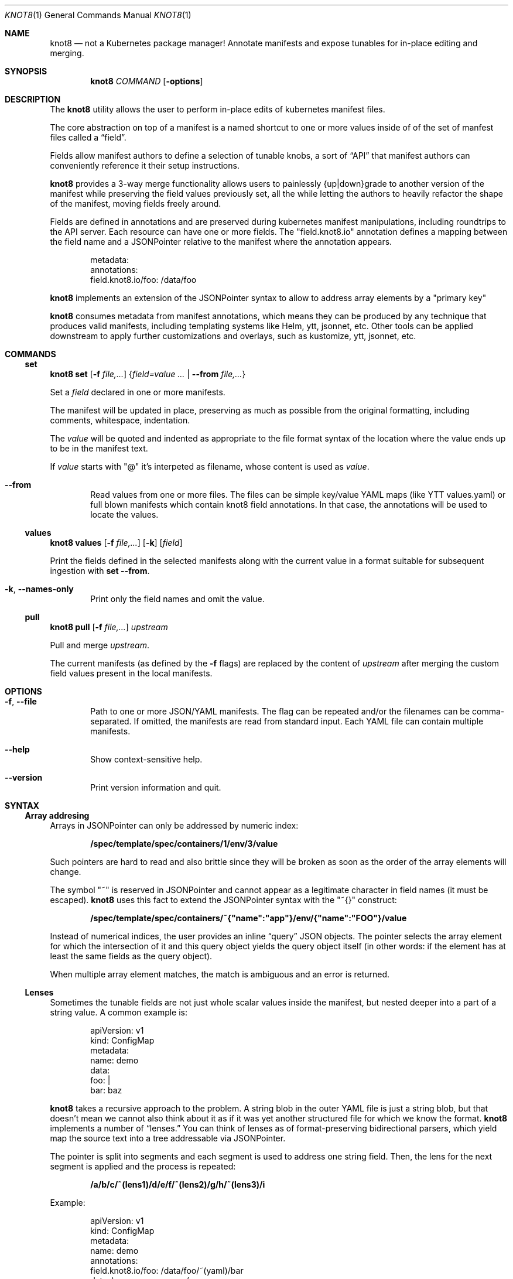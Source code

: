 .Dd $Mdocdate: March 10 2020 $
.Dt KNOT8 1
.Os ANY
.
.Sh NAME
.
.Nm knot8
.Nd not a Kubernetes package manager! Annotate manifests and expose tunables for in-place editing and merging.
.
.Sh SYNOPSIS
.
.Nm
.Ar COMMAND
.Op Fl options
.
.Sh DESCRIPTION
.
The
.Nm
utility allows the user to perform in-place edits of kubernetes manifest files.
.Pp
The core abstraction on top of a manifest is a named shortcut to one or more
values inside of of the set of manfest files called a
.Dq field .
.Pp
Fields allow manifest authors to define a selection of tunable knobs, a sort of
.Dq API
that manifest authors can conveniently reference it their setup instructions.
.Pp
.Nm
provides a 3-way merge functionality allows users to painlessly {up|down}grade to
another version of the manifest while preserving the field values previously
set, all the while letting the authors to heavily refactor the shape of the
manifest, moving fields freely around.
.Pp
Fields are defined in annotations and are preserved during kubernetes
manifest manipulations, including roundtrips to the API server.
Each resource can have one or more fields. The
.Qq field.knot8.io
annotation defines a mapping between the field name and a JSONPointer relative
to the manifest where the annotation appears.
.Bd -literal -offset indent
metadata:
  annotations:
    field.knot8.io/foo: /data/foo
.Ed
.Pp
.Nm
implements an extension of the JSONPointer syntax to allow to address array
elements by a
.Qq primary key
.Pp
.Nm
consumes metadata from manifest annotations, which means they can be produced
by any technique that produces valid manifests, including templating systems like Helm,
ytt, jsonnet, etc. Other tools can be applied downstream to apply further
customizations and overlays, such as kustomize, ytt, jsonnet, etc.
.
.
.Sh COMMANDS
.
.\" Subcommand
.Ss set
.
.Nm Ic set Op Fl f Ar file,...
.Brq Ar field=value ... | Fl Fl from Ar file,...
.Pp
Set a
.Ar field
declared in one or more manifests.
.Pp
The manifest will be updated in place, preserving as much as possible from the
original formatting, including comments, whitespace, indentation.
.Pp
The
.Ar value
will be quoted and indented as appropriate to the file format syntax
of the location where the value ends up to be in the manifest text.
.Pp
If
.Ar value
starts with
.Qq @
it's interpeted as filename, whose content is used as
.Ar value .
.
.Bl -tag -width 4n
.It Fl Fl from
Read values from one or more files. The files can be simple key/value YAML maps
(like YTT values.yaml) or full blown manifests which contain knot8 field
annotations. In that case, the annotations will be used to locate the values.
.El
.
.
.\" Subcommand
.Ss values
.
.Nm Ic values Op Fl f Ar file,...
.Op Fl k
.Op Ar field
.Pp
.
Print the fields defined in the selected manifests along with the current value in a format
suitable for subsequent ingestion with
.Ic set --from .
.
.Bl -tag -width 4n
.It Fl k , Fl Fl names-only
Print only the field names and omit the value.
.El
.
.
.\" Subcommand
.Ss pull
.
.Nm Ic pull Op Fl f Ar file,...
.Ar upstream
.Pp
Pull and merge
.Ar upstream .
.Pp
The current manifests (as defined by the
.Fl f
flags) are replaced by the content of
.Ar upstream
after merging the custom field values present in the local manifests.
.
.
.Sh OPTIONS
.
.Bl -tag -width 4n
.It Fl f , Fl Fl file
Path to one or more JSON/YAML manifests. The flag can be repeated and/or
the filenames can be comma-separated. If omitted, the manifests are read from
standard input. Each YAML file can contain multiple manifests.
.It Fl Fl help
Show context-sensitive help.
.It Fl Fl version
Print version information and quit.
.El
.
.
.Sh SYNTAX
.
.Ss Array addresing
Arrays in JSONPointer can only be addressed by numeric index:
.Pp
.Dl /spec/template/spec/containers/1/env/3/value
.Pp
Such pointers are hard to read and also brittle since they will be broken as
soon as the order of the array elements will change.
.Pp
The symbol
.Qq ~
is reserved in JSONPointer and cannot appear as a legitimate character in field
names (it must be escaped).
.Nm
uses this fact to extend the JSONPointer syntax with the
.Qq ~{}
construct:
.Pp
.Dl /spec/template/spec/containers/~{"name":"app"}/env/{"name":"FOO"}/value
.Pp
Instead of numerical indices, the user provides an inline
.Dq query
JSON objects.
The pointer selects the array element for which the intersection of it and this
query object yields the query object itself (in other words: if the element has
at least the same fields as the query object).
.Pp
When multiple array element matches, the match is ambiguous and an error is
returned.
.
.
.Ss Lenses
.
Sometimes the tunable fields are not just whole scalar values inside the
manifest, but nested deeper into a part of a string value. A common example is:
.Bd -literal -offset indent
apiVersion: v1
kind: ConfigMap
metadata:
  name: demo
data:
  foo: |
    bar: baz
.Ed
.Pp
.Nm
takes a recursive approach to the problem. A string blob in the outer YAML
file is just a string blob, but that doesn't mean we cannot also think about it
as if it was yet another structured file for which we know the format.
.Nm
implements a number of
.Dq lenses.
You can think of lenses as of format-preserving bidirectional parsers, which
yield map the source text into a tree addressable via JSONPointer.
.Pp
The pointer is split into
segments and each segment is used to address one string field. Then, the lens
for the next segment is applied and the process is repeated:
.Pp
.Dl /a/b/c/~(lens1)/d/e/f/~(lens2)/g/h/~(lens3)/i
.Pp
Example:
.Bd -literal -offset indent
apiVersion: v1
kind: ConfigMap
metadata:
  name: demo
  annotations:
    field.knot8.io/foo: /data/foo/~(yaml)/bar
data:                   \\___________________/
  foo: |                          /
    bar: baz <-------------------/
.Ed
.Pp
.Nm
currently supports the following lenses:
.Bl -tag -width Ds
.It yaml
Nested YAML file; quoting and indentation style is preserved as much as
possible. Since JSON is (not quite, but close enough in practice) a
subset of YAML, the same lens works for JSON too.
.It toml
TOML support is preliminary, but simple key = "value" lines can addressed.
.It base64
The Base64 codec allows editing base64 encoded text bodies (e.g. in Secrets).
.El
.
.Sh EXAMPLES
.
.\" Example 1
.Ss Simple workflow
.
.Bd -literal -offset indent
$ wget https://my.app/v1/app.yaml
$ kubectl apply -f app.yaml
$ knot8 set -f app.yaml foo=WOOF
$ kubectl apply -f app.yaml
$ knot8 pull -f app.yaml https://my.app/v2/app.yaml
$ kubectl apply -f app.yaml
.Ed
.
.
.\" Example 2
.Ss Separate values
.
Sometimes you want to be apply different sets of values on the same
config file and thus the in-place edit approach is not a good fit:
.Bd -literal -offset indent
$ cat staging/values.yaml
foo: WOOF
$ knot8 set <app.yaml --from=staging/values.yaml | kubectl apply -f
.Ed
.
.
.\" Example 3
.Ss Roundtrip
.
.Bd -literal -offset indent
$ kubectl apply -f https://my.app/v1/app.yaml
$ kubectl get deploy myapp -oyaml | knot8 set foo=WOOF | kubectl apply -f -
.Ed
.
.
.\" Example 4
.Ss Detailed 3-way merge walkthrough
.
Imagine you download an app manifest:
.Pp
.Dl $ wget https://my.app/v1/app.yaml
.Pp
Let's take a look at the content of that manifest:
.Bd -literal -offset indent
$ cat app.yaml
apiVersion: v1
kind: ConfigMap
metadata:
  name: demo2
  annotations:
    field.knot8.io/foo: /data/foo
    field.knot8.io/bar: /data/bar
    knot8.io/original: |
      foo: meow
      bar: "1"
data:
  foo: meow
  bar: "1"
.Ed
.Pp
You can edit some of the supported fields manually or via the
.Sx set
command:
.Pp
.Dl $ knot8 set -f app.yaml foo=WOOF
.Pp
We can see how this command affected the manifest file:
.Bd -literal -offset indent
$ cat app.yaml
apiVersion: v1
kind: ConfigMap
metadata:
  name: demo2
  annotations:
    field.knot8.io/foo: /data/foo
    field.knot8.io/bar: /data/bar
    knot8.io/original: |
      foo: meow
      bar: "1"
data:
  foo: WOOF
  bar: "1"
.Ed
Now imagine you want to upgrade to the v2 version of the manifest:
.Bd -literal -offset indent
apiVersion: v1
kind: ConfigMap
metadata:
  name: bettername
  annotations:
    field.knot8.io/foo: /data/fu
    field.knot8.io/bar: /data/ba
    knot8.io/original: |
      foo: miau
      bar: "42"
data:
  fu: miau
  ba: "42"
.Ed
.Pp
The
.Sx pull
command will download the new version and perform the 3-way merge:
.Pp
.Dl $ knot8 pull -f app.yaml https://my.app/v2/app.yaml
.Pp
Let's see the result of the merge:
.Bd -literal -offset indent
$ cat app.yaml
apiVersion: v1
kind: ConfigMap
metadata:
  name: bettername
  annotations:
    field.knot8.io/foo: /data/fu
    field.knot8.io/bar: /data/ba
    knot8.io/original: |
      foo: miau
      bar: "42"
data:
  fu: WOOF
  ba: "42"
.Ed
.Sh SEE ALSO
.Xr kubectl 1
.Sh STANDARDS
RC6901 JSONPointer
.Sh HISTORY
Created in 2020 as an experiment to see how far we can go without requiring to
template all the things.
.Sh AUTHORS
.An Marko Mikulicic Aq Mt mkmik@vmware.com
